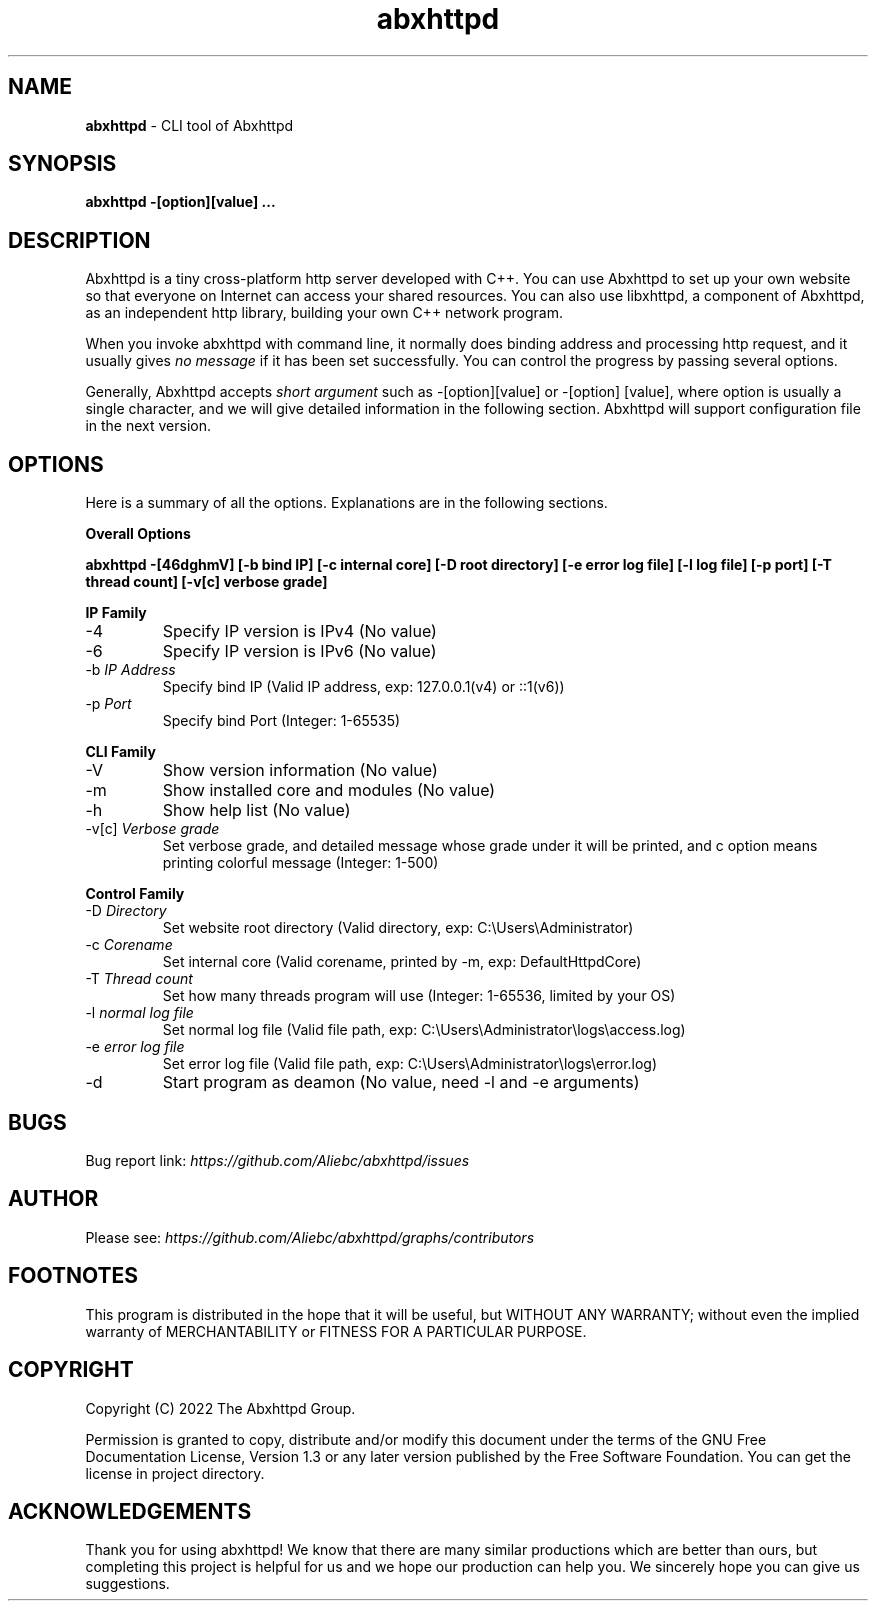 .TH abxhttpd "1" "November, 2022" "Abxhttpd/2.1.1" "Abxhttpd Manual"

.ds n 5
.SH NAME
\fBabxhttpd\fR - CLI tool of Abxhttpd
.SH SYNOPSIS
\fBabxhttpd -[option][value] ...\fR
.SH DESCRIPTION
Abxhttpd is a tiny cross-platform http server developed with C++. 
You can use Abxhttpd to set up your own website so that everyone on Internet can access your shared resources. 
You can also use libxhttpd, a component of Abxhttpd, as an independent http library, building your own C++ network program.
.PP 
When you invoke abxhttpd with command line, it normally does binding address and processing http request, 
and it usually gives \fIno\ message\fR if it has been set successfully.
You can control the progress by passing several options.
.PP
Generally, Abxhttpd accepts \fIshort\ argument\fR such as -[option][value] or -[option] [value], where option is usually a single character, 
and we will give detailed information in the following section. Abxhttpd will support configuration file in the next version.
.SH OPTIONS
.PP
Here is a summary of all the options. Explanations are in the following sections.
.PP
\fBOverall Options\fR
.PP
\fBabxhttpd -[46dghmV] [-b bind IP] [-c internal core] [-D root directory] [-e error log file] [-l log file] [-p port] [-T thread count] [-v[c] verbose grade] \fR
.LP
\fBIP Family\fR
.IP -4
Specify IP version is IPv4 (No value)
.IP -6
Specify IP version is IPv6 (No value)
.IP "-b \fIIP\ Address\fR"
Specify bind IP (Valid IP address, exp: 127.0.0.1(v4) or ::1(v6))
.IP "-p \fIPort\fR"
Specify bind Port (Integer: 1-65535)
.LP
\fBCLI Family\fR
.IP -V
Show version information (No value)
.IP -m
Show installed core and modules (No value)
.IP -h
Show help list (No value)
.IP "-v[c] \fIVerbose\ grade\fR"
Set verbose grade, and detailed message whose grade under it will be printed, and c option means printing colorful message (Integer: 1-500)
.LP
\fBControl Family\fR
.IP "-D \fIDirectory\fR" 
Set website root directory (Valid directory, exp: C:\\Users\\Administrator)
.IP "-c \fICorename\fR" 
Set internal core (Valid corename, printed by -m, exp: DefaultHttpdCore)
.IP "-T \fIThread\ count\fR"
Set how many threads program will use (Integer: 1-65536, limited by your OS)
.IP "-l \fInormal\ log\ file\fR"
Set normal log file (Valid file path, exp: C:\\Users\\Administrator\\logs\\access.log)
.IP "-e \fIerror\ log\ file\fR"
Set error log file (Valid file path, exp: C:\\Users\\Administrator\\logs\\error.log)
.IP -d
Start program as deamon (No value, need -l and -e arguments)



.SH BUGS
Bug report link: \fIhttps://github.com/Aliebc/abxhttpd/issues\fR

.SH AUTHOR
Please see: \fIhttps://github.com/Aliebc/abxhttpd/graphs/contributors\fR

.SH FOOTNOTES
This program is distributed in the hope that it will be useful, but WITHOUT ANY WARRANTY; without even the implied warranty of MERCHANTABILITY or FITNESS FOR A PARTICULAR PURPOSE.

.SH COPYRIGHT
Copyright (C) 2022 The Abxhttpd Group.
.PP
Permission is granted to copy, distribute and/or modify this document under the terms of the GNU Free
Documentation License, Version 1.3 or any later version published by the Free Software Foundation. You can get the license in project directory.
.SH ACKNOWLEDGEMENTS
.PP
Thank you for using abxhttpd! We know that there are many similar productions which are better than ours,
but completing this project is helpful for us and we hope our production can help you. 
We sincerely hope you can give us suggestions.